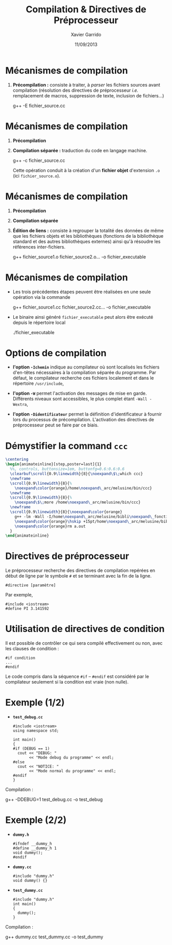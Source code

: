 #+TITLE:  Compilation & Directives de Préprocesseur
#+AUTHOR: Xavier Garrido
#+DATE:   11/09/2013
#+OPTIONS: toc:nil ^:{}
#+STARTUP:     beamer
#+LATEX_CLASS: cpp-slide

* Mécanismes de compilation

1. *Précompilation :* consiste à traiter, à /parser/ les fichiers sources
   avant compilation (résolution des directives de préprocesseur
   /i.e./ remplacement de macros, suppression de texte, inclusion de
   fichiers...)

   #+BEGIN_PROMPT
   g++ -E fichier_source.cc
   #+END_PROMPT

* Mécanismes de compilation

1. *Précompilation*
2. *Compilation séparée :* traduction du code en langage machine.
   #+BEGIN_PROMPT
   g++ -c fichier_source.cc
   #+END_PROMPT
   Cette opération conduit à la création d'un *fichier objet* d'extension =.o=
   (ici =fichier_source.o=).

* Mécanismes de compilation

1. *Précompilation*
2. *Compilation séparée*
3. *Édition de liens :* consiste à regrouper la totalité des données de même que
   les fichiers objets et les bibliothèques (fonctions de la bibliothèque
   standard et des autres bibliothèques externes) ainsi qu'à résoudre les
   références inter-fichiers.
   #+BEGIN_PROMPT
   g++ fichier_source1.o fichier_source2.o... -o\nbsp{}fichier_executable
   #+END_PROMPT

* Mécanismes de compilation

- Les trois précédentes étapes peuvent être réalisées en une seule opération via
  la commande

  #+BEGIN_CBOX
  #+BEGIN_PROMPT
  g++ fichier_source1.cc fichier_source2.cc... -o\nbsp{}fichier_executable
  #+END_PROMPT
  #+END_CBOX

- Le binaire ainsi généré =fichier_executable= peut alors être exécuté depuis le
  répertoire local

  #+BEGIN_CBOX
  #+BEGIN_PROMPT
  ./fichier_executable
  #+END_PROMPT
  #+END_CBOX

* Options de compilation

- *l'option =-Ichemin=* indique au compilateur où sont localisés les fichiers
  d'en-têtes nécessaires à la compilation séparée du programme. Par défaut, le
  compilateur recherche ces fichiers localement et dans le répertoire
  =/usr/include=,

#+BEAMER: \pause

- *l'option =-W=* permet l'activation des messages de mise en garde. Différents
  niveaux sont accessibles, le plus complet étant =-Wall -Wextra=,

#+BEAMER: \pause

- *l'option =-Didentificateur=* permet la définition d'identificateur à fournir
  lors du processus de précompilation. L'activation des directives de
  préprocesseur peut se faire par ce biais.

* Démystifier la command =ccc=

#+BEGIN_SRC latex
  \centering
  \begin{animateinline}[step,poster=last]{1}
    %%, controls, buttonsize=1em, buttonfg=0.6:0.6:0.6
    \clearbuf\scroll{0.9\linewidth}{8}{\noexpand\$\;which ccc}
    \newframe
    \scroll{0.9\linewidth}{8}{%
      \noexpand\color{orange}/home\noexpand\_arc/melusine/bin/ccc}
    \newframe
    \scroll{0.9\linewidth}{8}{%
      \noexpand\$\;more /home\noexpand\_arc/melusine/bin/ccc}
    \newframe
    \scroll{0.9\linewidth}{8}{\noexpand\color{orange}
      g++ -lm -Wall -I/home\noexpand\_arc/melusine/bibli\noexpand\_fonctions \noexpand\color{green}\$1 \textbackslash §§
      \noexpand\color{orange}\hskip +15pt/home\noexpand\_arc/melusine/biblifonctions.ar \noexpand\&\& a.out §§
      \noexpand\color{orange}rm a.out
    }
  \end{animateinline}
#+END_SRC

* Directives de préprocesseur

Le préprocesseur recherche des directives de compilation repérées en début de
ligne par le symbole =#= et se terminant avec la fin de la ligne.

#+BEGIN_SRC c++
  #directive [paramètre]
#+END_SRC

Par exemple,

#+BEGIN_SRC c++
  #include <iostream>
  #define PI 3.141592
#+END_SRC

* Utilisation de directives de condition

Il est possible de contrôler ce qui sera compilé effectivement ou non, avec les
clauses de condition :

#+BEGIN_SRC c++
  #if condition
  ...
  #endif
#+END_SRC

Le code compris dans la séquence =#if= -- =#endif= est considéré par le
compilateur seulement si la condition est vraie (non nulle).

* Exemple (1/2)

- *=test_debug.cc=*
  #+BEGIN_SRC c++
    #include <iostream>
    using namespace std;

    int main()
    {
    #if (DEBUG == 1)
      cout << "DEBUG: "
           << "Mode debug du programme" << endl;
    #else
      cout << "NOTICE: "
           << "Mode normal du programme" << endl;
    #endif
    }
  #+END_SRC

Compilation :
#+BEGIN_PROMPT
g++ -DDEBUG=1 test_debug.cc -o test_debug
#+END_PROMPT

* Exemple (2/2)
:PROPERTIES:
:BEAMER_ACT: [<+->]
:END:

- *=dummy.h=*
  #+BEGIN_SRC c++
    #ifndef __dummy_h
    #define __dummy_h 1
    void dummy();
    #endif
  #+END_SRC

- *=dummy.cc=*
  #+BEGIN_SRC c++
    #include "dummy.h"
    void dummy() {}
  #+END_SRC

- *=test_dummy.cc=*
  #+BEGIN_SRC c++
    #include "dummy.h"
    int main()
    {
      dummy();
    }
  #+END_SRC

#+BEAMER: \pause
Compilation :
#+BEGIN_PROMPT
g++ dummy.cc test_dummy.cc -o test_dummy
#+END_PROMPT
